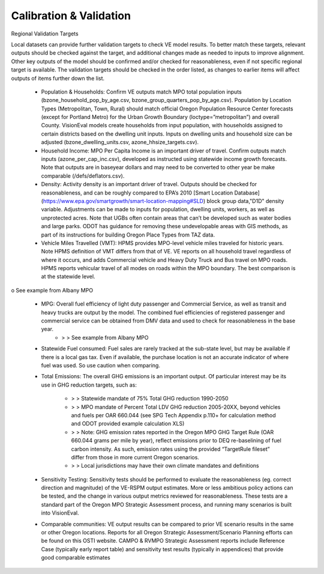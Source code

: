 .. _topics-validation:


Calibration & Validation
***************************

Regional Validation Targets 

Local datasets can provide further validation targets to check VE model results. To better match these targets, relevant outputs should be checked against the target, and additional changes made as needed to inputs to improve alignment. Other key outputs of the model should be confirmed and/or checked for reasonableness, even if not specific regional target is available. The validation targets should be checked in the order listed, as changes to earlier items will affect outputs of items further down the list.

 - Population & Households: Confirm VE outputs match MPO total population inputs (bzone_household_pop_by_age.csv, bzone_group_quarters_pop_by_age.csv). Population by Location Types (Metropolitan, Town, Rural) should match official Oregon Population Resource Center forecasts (except for Portland Metro) for the Urban Growth Boundary (loctype=”metropolitan”) and overall County. VisionEval models create households from input population, with households assigned to certain districts based on the dwelling unit inputs. Inputs on dwelling units and household size can be adjusted (bzone_dwelling_units.csv, azone_hhsize_targets.csv).

 - Household Income: MPO Per Capita Income is an important driver of travel. Confirm outputs match inputs (azone_per_cap_inc.csv), developed as instructed using statewide income growth forecasts. Note that outputs are in baseyear dollars and may need to be converted to other year be make comparable (/defs/deflators.csv).

 - Density: Activity density is an important driver of travel. Outputs should be checked for reasonableness, and can be roughly compared to EPA’s 2010  [Smart Location Database](https://www.epa.gov/smartgrowth/smart-location-mapping#SLD) block group data,"D1D" density variable. Adjustments can be made to inputs for population, dwelling units, workers, as well as unprotected acres. Note that UGBs often contain areas that can’t be developed such as water bodies and large parks. ODOT has guidance for removing these undevelopable areas with GIS methods, as part of its instructions for building Oregon Place Types from TAZ data.

 - Vehicle Miles Travelled (VMT): HPMS provides MPO-level vehicle miles traveled for historic years. Note HPMS definition of VMT differs from that of VE. VE reports on all household travel regardless of where it occurs, and adds Commercial vehicle and Heavy Duty Truck and Bus travel on MPO roads. HPMS reports vehicular travel of all modes on roads within the MPO boundary. The best comparison is at the statewide level.

o	See example from Albany MPO

 - MPG: Overall fuel efficiency of light duty passenger and Commercial Service, as well as transit and heavy trucks are output by the model. The combined fuel efficiencies of registered passenger and commercial service can be obtained from DMV data and used to check for reasonableness in the base year.
		* > > See example from Albany MPO

 - Statewide Fuel consumed: Fuel sales are rarely tracked at the sub-state level, but may be available if there is a local gas tax. Even if available, the purchase location is not an accurate indicator of where fuel was used. So use caution when comparing.

 - Total Emissions: The overall GHG emissions is an important output. Of particular interest may be its use in GHG reduction targets, such as:

		* > > Statewide mandate of 75% Total GHG reduction 1990-2050
		* > > MPO mandate of Percent Total LDV GHG reduction 2005-20XX, beyond vehicles and fuels per OAR 660.044 (see SPG Tech Appendix p.110+ for calculation method and ODOT provided example calculation XLS)
		* > > Note: GHG emission rates reported in the Oregon MPO GHG Target Rule (OAR 660.044 grams per mile by year), reflect emissions prior to DEQ re-baselining of fuel carbon intensity. As such, emission rates using the provided “TargetRule fileset” differ from those in more current Oregon scenarios.
		* > > Local jurisdictions may have their own climate mandates and definitions

 - Sensitivity Testing: Sensitivity tests should be performed to evaluate the reasonableness (eg. correct direction and magnitude) of the VE-RSPM output estimates. More or less ambitious policy actions can be tested, and the change in various output metrics reviewed for reasonableness. These tests are a standard part of the Oregon MPO Strategic Assessment process, and running many scenarios is built into VisionEval.

 - Comparable communities: VE output results can be compared to prior VE scenario results in the same or other Oregon locations. Reports for all Oregon Strategic Assessment/Scenario Planning efforts can be found on this OSTI website. CAMPO & RVMPO Strategic Assessment reports include Reference Case (typically early report table) and sensitivity test results (typically in appendices) that provide good comparable estimates
